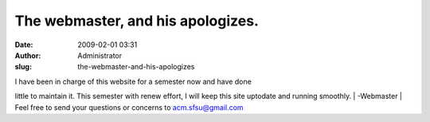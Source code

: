 The webmaster, and his apologizes.
##################################
:date: 2009-02-01 03:31
:author: Administrator
:slug: the-webmaster-and-his-apologizes

| I have been in charge of this website for a semester now and have done
little to maintain it. This semester with renew effort, I will keep this
site uptodate and running smoothly.  
| -Webmaster
| Feel free to send your questions or concerns to acm.sfsu@gmail.com
